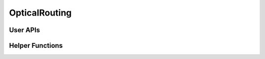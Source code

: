 OpticalRouting
============================


User APIs
---------------

.. autosummary::
    :toctree: generated/

    openoptics.OpticalRouting.routing_direct
    openoptics.OpticalRouting.routing_direct_ta
    openoptics.OpticalRouting.routing_hoho
    openoptics.OpticalRouting.routing_ksp
    openoptics.OpticalRouting.routing_vlb
   
Helper Functions
-----------------

.. autosummary::
    :toctree: generated/

    openoptics.OpticalRouting.find_direct_path
    openoptics.OpticalRouting.find_n_hop_path_node_pair
    openoptics.OpticalRouting.extend_paths_to_all_time_slice
    openoptics.OpticalRouting.find_send_port